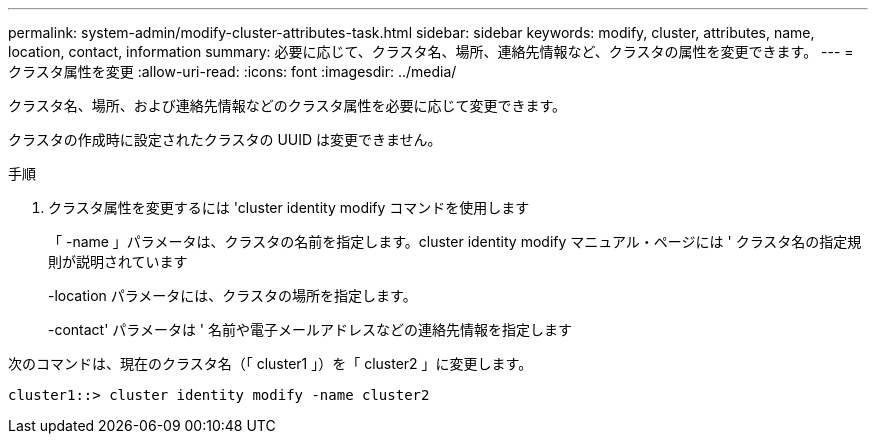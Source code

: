 ---
permalink: system-admin/modify-cluster-attributes-task.html 
sidebar: sidebar 
keywords: modify, cluster, attributes, name, location, contact, information 
summary: 必要に応じて、クラスタ名、場所、連絡先情報など、クラスタの属性を変更できます。 
---
= クラスタ属性を変更
:allow-uri-read: 
:icons: font
:imagesdir: ../media/


[role="lead"]
クラスタ名、場所、および連絡先情報などのクラスタ属性を必要に応じて変更できます。

クラスタの作成時に設定されたクラスタの UUID は変更できません。

.手順
. クラスタ属性を変更するには 'cluster identity modify コマンドを使用します
+
「 -name 」パラメータは、クラスタの名前を指定します。cluster identity modify マニュアル・ページには ' クラスタ名の指定規則が説明されています

+
-location パラメータには、クラスタの場所を指定します。

+
-contact' パラメータは ' 名前や電子メールアドレスなどの連絡先情報を指定します



次のコマンドは、現在のクラスタ名（「 cluster1 」）を「 cluster2 」に変更します。

[listing]
----
cluster1::> cluster identity modify -name cluster2
----